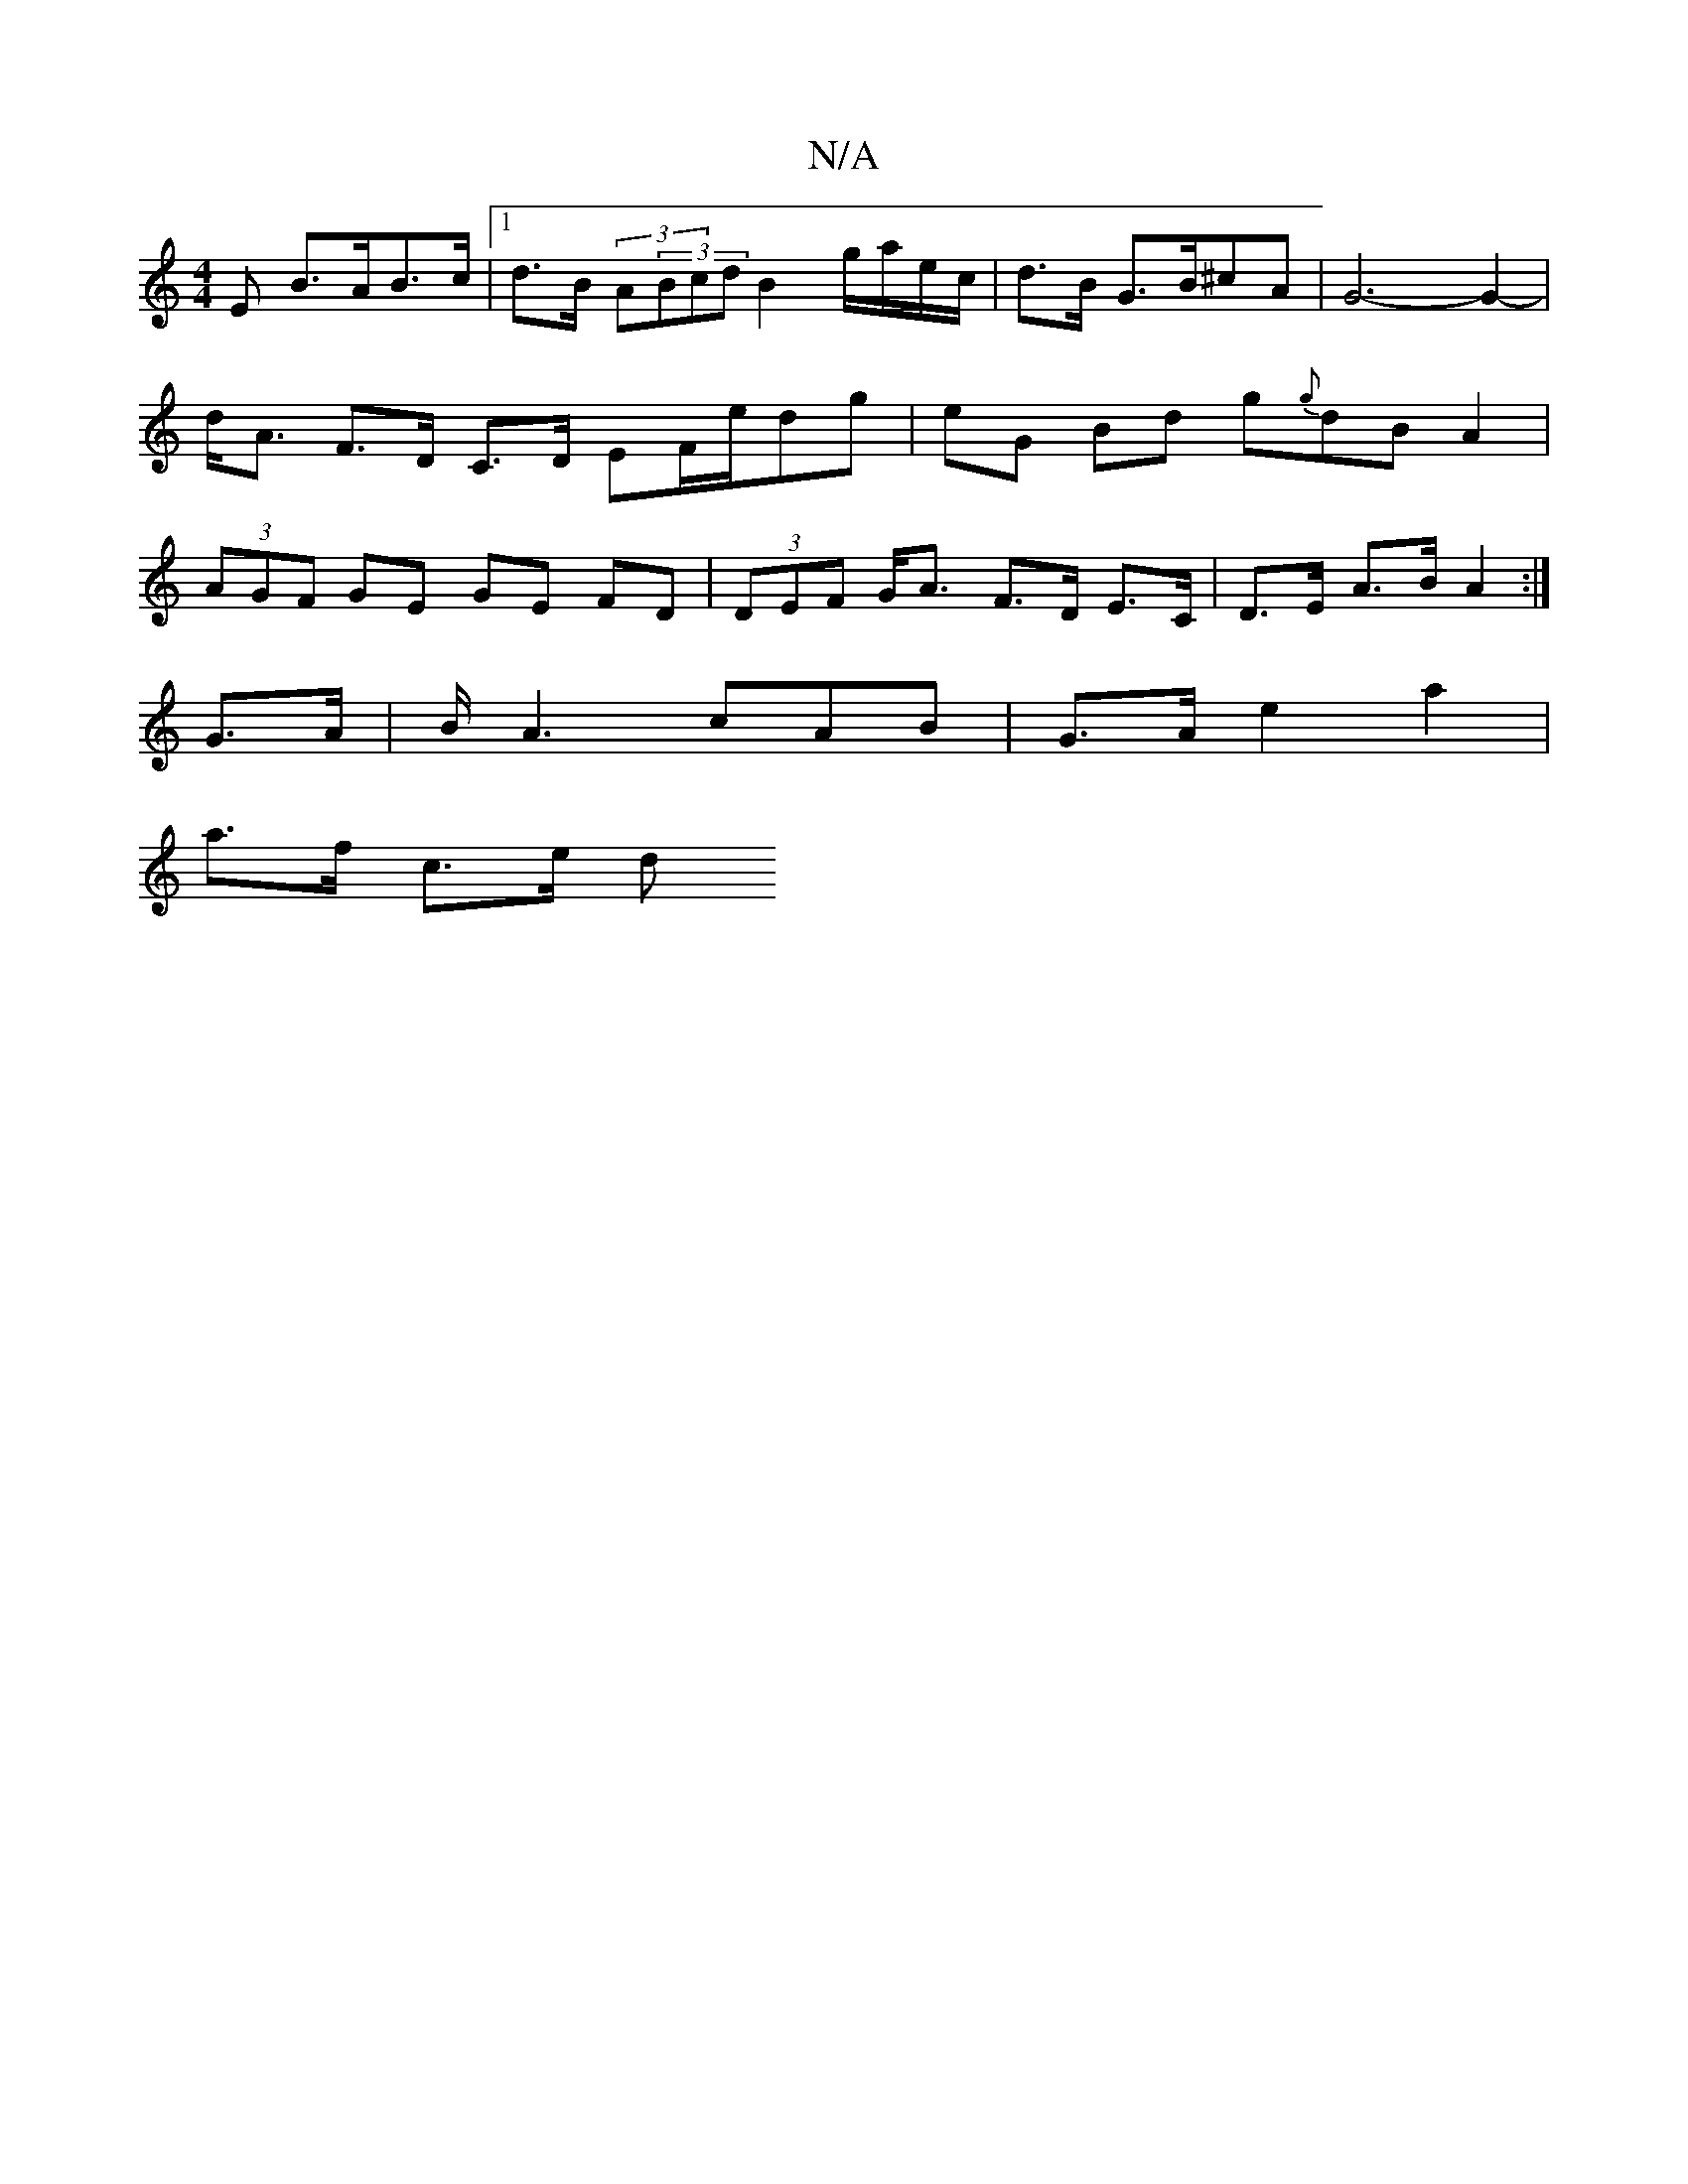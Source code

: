 X:1
T:N/A
M:4/4
R:N/A
K:Cmajor
<E B>AB>c |[1 d>B (3A(3Bcd B2 g/a/e/c/ | d>B G3/B/^cA | G6- G2-|d<A F>D C>D ,/ EF/2e/2dg | eG Bd g{g}dB A2 | (3AGF GE GE FD | (3DEF G<A F>D E>C | D>E A>B A2 :|
G>A | B/2A3 cAB | G>A e2 a2 |
a>f c>e d>